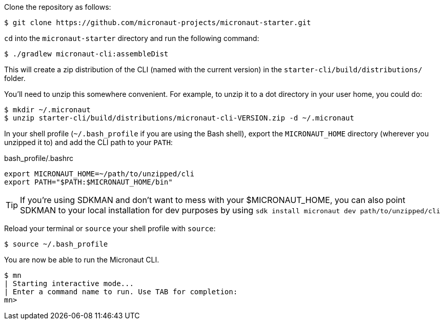 Clone the repository as follows:

[source,bash]
----
$ git clone https://github.com/micronaut-projects/micronaut-starter.git
----


`cd` into the `micronaut-starter` directory and run the following command:

[source,bash]
----
$ ./gradlew micronaut-cli:assembleDist
----

This will create a zip distribution of the CLI (named with the current version) in the `starter-cli/build/distributions/` folder.

You'll need to unzip this somewhere convenient. For example, to unzip it to a dot directory in your user home, you could do:

[source,bash]
----
$ mkdir ~/.micronaut
$ unzip starter-cli/build/distributions/micronaut-cli-VERSION.zip -d ~/.micronaut
----

In your shell profile (`~/.bash_profile` if you are using the Bash shell), export the `MICRONAUT_HOME` directory (wherever you unzipped it to) and add the CLI path to your `PATH`:

.bash_profile/.bashrc
[source,bash]
----
export MICRONAUT_HOME=~/path/to/unzipped/cli
export PATH="$PATH:$MICRONAUT_HOME/bin"
----

TIP: If you're using SDKMAN and don't want to mess with your $MICRONAUT_HOME, you can also point SDKMAN to your
local installation for dev purposes by using `sdk install micronaut dev path/to/unzipped/cli`

Reload your terminal or `source` your shell profile with `source`:

[source,bash]
----
$ source ~/.bash_profile
----

You are now be able to run the Micronaut CLI.

[source,bash]
----
$ mn
| Starting interactive mode...
| Enter a command name to run. Use TAB for completion:
mn>
----
